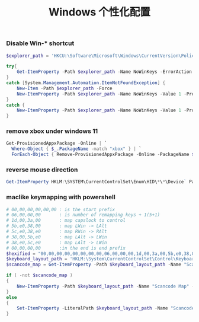 #+TITLE:  Windows 个性化配置
#+AUTHOR: 孙建康（rising.lambda）
#+EMAIL:  rising.lambda@gmail.com

#+DESCRIPTION: windows 个性化相关配置
#+PROPERTY:    header-args        :mkdirp yes
#+OPTIONS:     num:nil toc:nil todo:nil tasks:nil tags:nil
#+OPTIONS:     skip:nil author:nil email:nil creator:nil timestamp:nil
#+INFOJS_OPT:  view:nil toc:nil ltoc:t mouse:underline buttons:0 path:http://orgmode.org/org-info.js

*** Disable Win-* shortcut
    #+BEGIN_SRC powershell :eval never :exports code :tangle (or (and (eq m/os 'win) (m/resolve "${m/home.d}/.local/bin/wincus.ps1")) (m/resolve "${m/home.d}/.local/bin/wincus.ps1"))) :tangle-mode (identity #o755) :noweb yes :comments link
      $explorer_path = 'HKCU:\Software\Microsoft\Windows\CurrentVersion\Policies\Explorer';

      try{  
          Get-ItemProperty -Path $explorer_path -Name NoWinKeys -ErrorAction Stop  
      }  
      catch [System.Management.Automation.ItemNotFoundException] {  
          New-Item -Path $explorer_path -Force
          New-ItemProperty -Path $explorer_path -Name NoWinKeys -Value 1 -PropertyType DWord  
      }  
      catch {  
          New-ItemProperty -Path $explorer_path -Name NoWinKeys -Value 1 -PropertyType DWord  
      }  
    #+END_SRC

*** remove xbox under windows 11 
    #+BEGIN_SRC powershell :eval never :exports code :tangle (or (and (eq m/os 'win) (m/resolve "${m/home.d}/.local/bin/wincus.ps1")) (m/resolve "${m/home.d}/.local/bin/wincus.ps1"))) :tangle-mode (identity #o755) :noweb yes :comments link
      Get-ProvisionedAppxPackage -Online | `
        Where-Object { $_.PackageName -match "xbox" } | `
        ForEach-Object { Remove-ProvisionedAppxPackage -Online -PackageName $_.PackageName }
    #+END_SRC

*** reverse mouse direction
    #+BEGIN_SRC powershell :eval never :exports code :tangle (or (and (eq m/os 'win) (m/resolve "${m/home.d}/.local/bin/wincus.ps1")) (m/resolve "${m/home.d}/.local/bin/wincus.ps1"))) :tangle-mode (identity #o755) :noweb yes :comments link
       Get-ItemProperty HKLM:\SYSTEM\CurrentControlSet\Enum\HID\*\*\Device` Parameters FlipFlopWheel -EA 0 | ForEach-Object { Set-ItemProperty $_.PSPath FlipFlopWheel 1 }
    #+END_SRC

*** maclike keymapping with powershell
    #+BEGIN_SRC powershell :eval never :exports code :tangle (or (and (eq m/os 'win) (m/resolve "${m/home.d}/.local/bin/wincus.ps1")) (m/resolve "${m/home.d}/.local/bin/wincus.ps1"))) :tangle-mode (identity #o755) :noweb yes :comments link
      # 00,00,00,00,00,00 : is the start prefix
      # 06,00,00,00       : is number of remapping keys + 1(5+1)
      # 1d,00,3a,00       : map capslock to control
      # 5b,e0,38,00       : map LWin -> LAlt
      # 5c,e0,38,e0       : map RWin -> RAlt
      # 38,00,5b,e0       : map LAlt -> LWin 
      # 38,e0,5c,e0       : map LAlt -> LWin 
      # 00,00,00,00       :in the end is end prefix
      $hexified = "00,00,00,00,00,00,00,00,06,00,00,00,1d,00,3a,00,5b,e0,38,00,5c,e0,38,e0,38,00,5b,e0,38,e0,5c,e0,00,00,00,00".Split(',') | % { "0x$_"};
      $keyboard_layout_path = 'HKLM:\System\CurrentControlSet\Control\Keyboard Layout';
      $scancode_map = Get-ItemProperty -Path $keyboard_layout_path -Name "Scancode Map" -ErrorAction Ignore

      if ( -not $scancode_map )
      {
          New-ItemProperty -Path $keyboard_layout_path -Name "Scancode Map" -PropertyType Binary -Value ([byte[]]$hexified);
      }
      else
      {
          Set-ItemProperty -LiteralPath $keyboard_layout_path -Name "Scancode Map" -Value ([byte[]]$hexified);
      }

    #+END_SRC  
    
